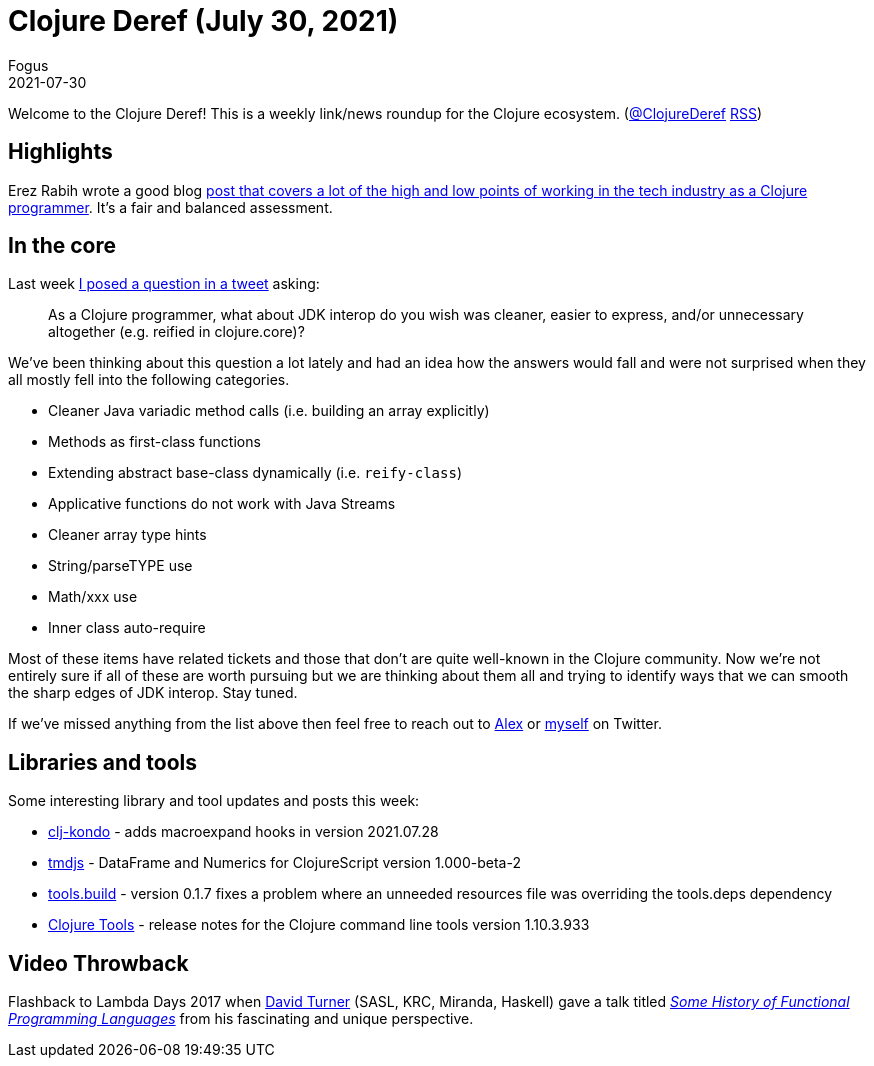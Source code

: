 = Clojure Deref (July 30, 2021)
Fogus
2021-07-30
:jbake-type: post

ifdef::env-github,env-browser[:outfilesuffix: .adoc]

Welcome to the Clojure Deref! This is a weekly link/news roundup for the Clojure ecosystem. (https://twitter.com/ClojureDeref[@ClojureDeref] https://clojure.org/feed.xml[RSS])

== Highlights

Erez Rabih wrote a good blog https://engineering.nanit.com/6-years-of-professional-clojure-2b61cb6c1983[post that covers a lot of the high and low points of working in the tech industry as a Clojure programmer]. It's a fair and balanced assessment.

== In the core

Last week https://twitter.com/fogus/status/1420478116481409029[I posed a question in a tweet] asking:

[quote]
As a Clojure programmer, what about JDK interop do you wish was cleaner, easier to express, and/or unnecessary altogether (e.g. reified in clojure.core)?

We've been thinking about this question a lot lately and had an idea how the answers would fall and were not surprised when they all mostly fell into the following categories.

* Cleaner Java variadic method calls (i.e. building an array explicitly)
* Methods as first-class functions
* Extending abstract base-class dynamically (i.e. `reify-class`)
* Applicative functions do not work with Java Streams
* Cleaner array type hints
* String/parseTYPE use
* Math/xxx use
* Inner class auto-require

Most of these items have related tickets and those that don't are quite well-known in the Clojure community. Now we're not entirely sure if all of these are worth pursuing but we are thinking about them all and trying to identify ways that we can smooth the sharp edges of JDK interop. Stay tuned.

If we've missed anything from the list above then feel free to reach out to https://www.twitter.com/puredanger[Alex] or https://www.twitter.com/fogus[myself] on Twitter.

== Libraries and tools

Some interesting library and tool updates and posts this week:

* https://github.com/clj-kondo/clj-kondo/blob/master/doc/hooks.md#macroexpand[clj-kondo] - adds macroexpand hooks in version 2021.07.28
* https://github.com/cnuernber/tmdjs[tmdjs] - DataFrame and Numerics for ClojureScript version 1.000-beta-2
* https://github.com/clojure/tools.build[tools.build] - version 0.1.7 fixes a problem where an unneeded resources file was overriding the tools.deps dependency
* https://clojure.org/releases/tools#v1.10.3.933[Clojure Tools] - release notes for the Clojure command line tools version 1.10.3.933

== Video Throwback

Flashback to Lambda Days 2017 when https://www.kent.ac.uk/computing/people/3686/turner-david[David Turner] (SASL, KRC, Miranda, Haskell) gave a talk titled _https://www.youtube.com/watch?v=QVwm9jlBTik[Some History of Functional Programming Languages]_ from his fascinating and unique perspective.
